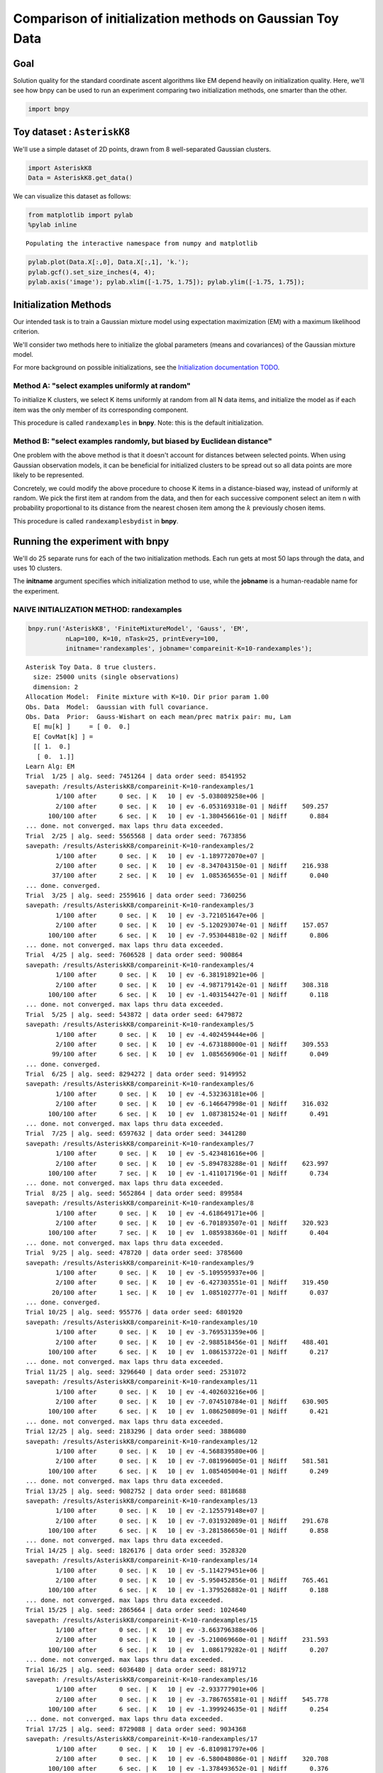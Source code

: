 
Comparison of initialization methods on Gaussian Toy Data
=========================================================


Goal
----

Solution quality for the standard coordinate ascent algorithms like EM
depend heavily on initialization quality. Here, we'll see how bnpy can
be used to run an experiment comparing two initialization methods, one
smarter than the other.

.. code:: python

    import bnpy
Toy dataset : ``AsteriskK8``
----------------------------


We'll use a simple dataset of 2D points, drawn from 8 well-separated
Gaussian clusters.

.. code:: python

    import AsteriskK8
    Data = AsteriskK8.get_data()
We can visualize this dataset as follows:

.. code:: python

    from matplotlib import pylab
    %pylab inline

.. parsed-literal::

    Populating the interactive namespace from numpy and matplotlib


.. code:: python

    pylab.plot(Data.X[:,0], Data.X[:,1], 'k.');
    pylab.gcf().set_size_inches(4, 4);
    pylab.axis('image'); pylab.xlim([-1.75, 1.75]); pylab.ylim([-1.75, 1.75]);


.. image:: GaussianToyData-ExperimentalComparisonOfInitialization_files/GaussianToyData-ExperimentalComparisonOfInitialization_8_0.png


Initialization Methods
----------------------

Our intended task is to train a Gaussian mixture model using expectation
maximization (EM) with a maximum likelihood criterion.

We'll consider two methods here to initialize the global parameters
(means and covariances) of the Gaussian mixture model.

For more background on possible initializations, see the `Initialization
documentation TODO <../Code/Initialization.md>`__.

Method A: "select examples uniformly at random"
~~~~~~~~~~~~~~~~~~~~~~~~~~~~~~~~~~~~~~~~~~~~~~~

To initialize K clusters, we select K items uniformly at random from all
N data items, and initialize the model as if each item was the only
member of its corresponding component.

This procedure is called ``randexamples`` in **bnpy**. Note: this is the
default initialization.

Method B: "select examples randomly, but biased by Euclidean distance"
~~~~~~~~~~~~~~~~~~~~~~~~~~~~~~~~~~~~~~~~~~~~~~~~~~~~~~~~~~~~~~~~~~~~~~

One problem with the above method is that it doesn't account for
distances between selected points. When using Gaussian observation
models, it can be beneficial for initialized clusters to be spread out
so all data points are more likely to be represented.

Concretely, we could modify the above procedure to choose K items in a
distance-biased way, instead of uniformly at random. We pick the first
item at random from the data, and then for each successive component
select an item n with probability proportional to its distance from the
nearest chosen item among the :math:`k` previously chosen items.

This procedure is called ``randexamplesbydist`` in **bnpy**.

Running the experiment with **bnpy**
------------------------------------

We'll do 25 separate runs for each of the two initialization methods.
Each run gets at most 50 laps through the data, and uses 10 clusters.

The **initname** argument specifies which initialization method to use,
while the **jobname** is a human-readable name for the experiment.

NAIVE INITIALIZATION METHOD: randexamples
~~~~~~~~~~~~~~~~~~~~~~~~~~~~~~~~~~~~~~~~~


.. code:: python

    bnpy.run('AsteriskK8', 'FiniteMixtureModel', 'Gauss', 'EM', 
              nLap=100, K=10, nTask=25, printEvery=100,
              initname='randexamples', jobname='compareinit-K=10-randexamples');

.. parsed-literal::

    Asterisk Toy Data. 8 true clusters.
      size: 25000 units (single observations)
      dimension: 2
    Allocation Model:  Finite mixture with K=10. Dir prior param 1.00
    Obs. Data  Model:  Gaussian with full covariance.
    Obs. Data  Prior:  Gauss-Wishart on each mean/prec matrix pair: mu, Lam
      E[ mu[k] ]     = [ 0.  0.]
      E[ CovMat[k] ] = 
      [[ 1.  0.]
       [ 0.  1.]]
    Learn Alg: EM
    Trial  1/25 | alg. seed: 7451264 | data order seed: 8541952
    savepath: /results/AsteriskK8/compareinit-K=10-randexamples/1
            1/100 after      0 sec. | K   10 | ev -5.038089258e+06 |  
            2/100 after      0 sec. | K   10 | ev -6.053169318e-01 | Ndiff    509.257 
          100/100 after      6 sec. | K   10 | ev -1.380456616e-01 | Ndiff      0.884 
    ... done. not converged. max laps thru data exceeded.
    Trial  2/25 | alg. seed: 5565568 | data order seed: 7673856
    savepath: /results/AsteriskK8/compareinit-K=10-randexamples/2
            1/100 after      0 sec. | K   10 | ev -1.189772070e+07 |  
            2/100 after      0 sec. | K   10 | ev -8.347043150e-01 | Ndiff    216.938 
           37/100 after      2 sec. | K   10 | ev  1.085365655e-01 | Ndiff      0.040 
    ... done. converged.
    Trial  3/25 | alg. seed: 2559616 | data order seed: 7360256
    savepath: /results/AsteriskK8/compareinit-K=10-randexamples/3
            1/100 after      0 sec. | K   10 | ev -3.721051647e+06 |  
            2/100 after      0 sec. | K   10 | ev -5.120293074e-01 | Ndiff    157.057 
          100/100 after      6 sec. | K   10 | ev -7.953044818e-02 | Ndiff      0.806 
    ... done. not converged. max laps thru data exceeded.
    Trial  4/25 | alg. seed: 7606528 | data order seed: 900864
    savepath: /results/AsteriskK8/compareinit-K=10-randexamples/4
            1/100 after      0 sec. | K   10 | ev -6.381918921e+06 |  
            2/100 after      0 sec. | K   10 | ev -4.987179142e-01 | Ndiff    308.318 
          100/100 after      6 sec. | K   10 | ev -1.403154427e-01 | Ndiff      0.118 
    ... done. not converged. max laps thru data exceeded.
    Trial  5/25 | alg. seed: 543872 | data order seed: 6479872
    savepath: /results/AsteriskK8/compareinit-K=10-randexamples/5
            1/100 after      0 sec. | K   10 | ev -4.402459444e+06 |  
            2/100 after      0 sec. | K   10 | ev -4.673188000e-01 | Ndiff    309.553 
           99/100 after      6 sec. | K   10 | ev  1.085656906e-01 | Ndiff      0.049 
    ... done. converged.
    Trial  6/25 | alg. seed: 8294272 | data order seed: 9149952
    savepath: /results/AsteriskK8/compareinit-K=10-randexamples/6
            1/100 after      0 sec. | K   10 | ev -4.532363181e+06 |  
            2/100 after      0 sec. | K   10 | ev -6.146647998e-01 | Ndiff    316.032 
          100/100 after      6 sec. | K   10 | ev  1.087381524e-01 | Ndiff      0.491 
    ... done. not converged. max laps thru data exceeded.
    Trial  7/25 | alg. seed: 6597632 | data order seed: 3441280
    savepath: /results/AsteriskK8/compareinit-K=10-randexamples/7
            1/100 after      0 sec. | K   10 | ev -5.423481616e+06 |  
            2/100 after      0 sec. | K   10 | ev -5.894783288e-01 | Ndiff    623.997 
          100/100 after      7 sec. | K   10 | ev -1.411017196e-01 | Ndiff      0.734 
    ... done. not converged. max laps thru data exceeded.
    Trial  8/25 | alg. seed: 5652864 | data order seed: 899584
    savepath: /results/AsteriskK8/compareinit-K=10-randexamples/8
            1/100 after      0 sec. | K   10 | ev -4.618649171e+06 |  
            2/100 after      0 sec. | K   10 | ev -6.701893507e-01 | Ndiff    320.923 
          100/100 after      7 sec. | K   10 | ev  1.085938360e-01 | Ndiff      0.404 
    ... done. not converged. max laps thru data exceeded.
    Trial  9/25 | alg. seed: 478720 | data order seed: 3785600
    savepath: /results/AsteriskK8/compareinit-K=10-randexamples/9
            1/100 after      0 sec. | K   10 | ev -5.109595937e+06 |  
            2/100 after      0 sec. | K   10 | ev -6.427303551e-01 | Ndiff    319.450 
           20/100 after      1 sec. | K   10 | ev  1.085102777e-01 | Ndiff      0.037 
    ... done. converged.
    Trial 10/25 | alg. seed: 955776 | data order seed: 6801920
    savepath: /results/AsteriskK8/compareinit-K=10-randexamples/10
            1/100 after      0 sec. | K   10 | ev -3.769531359e+06 |  
            2/100 after      0 sec. | K   10 | ev -2.988518456e-01 | Ndiff    488.401 
          100/100 after      6 sec. | K   10 | ev  1.086153722e-01 | Ndiff      0.217 
    ... done. not converged. max laps thru data exceeded.
    Trial 11/25 | alg. seed: 3296640 | data order seed: 2531072
    savepath: /results/AsteriskK8/compareinit-K=10-randexamples/11
            1/100 after      0 sec. | K   10 | ev -4.402603216e+06 |  
            2/100 after      0 sec. | K   10 | ev -7.074510784e-01 | Ndiff    630.905 
          100/100 after      6 sec. | K   10 | ev  1.086250809e-01 | Ndiff      0.421 
    ... done. not converged. max laps thru data exceeded.
    Trial 12/25 | alg. seed: 2183296 | data order seed: 3886080
    savepath: /results/AsteriskK8/compareinit-K=10-randexamples/12
            1/100 after      0 sec. | K   10 | ev -4.568839580e+06 |  
            2/100 after      0 sec. | K   10 | ev -7.081996005e-01 | Ndiff    581.581 
          100/100 after      6 sec. | K   10 | ev  1.085405004e-01 | Ndiff      0.249 
    ... done. not converged. max laps thru data exceeded.
    Trial 13/25 | alg. seed: 9082752 | data order seed: 8818688
    savepath: /results/AsteriskK8/compareinit-K=10-randexamples/13
            1/100 after      0 sec. | K   10 | ev -2.125579148e+07 |  
            2/100 after      0 sec. | K   10 | ev -7.031932089e-01 | Ndiff    291.678 
          100/100 after      6 sec. | K   10 | ev -3.281586650e-01 | Ndiff      0.858 
    ... done. not converged. max laps thru data exceeded.
    Trial 14/25 | alg. seed: 1826176 | data order seed: 3528320
    savepath: /results/AsteriskK8/compareinit-K=10-randexamples/14
            1/100 after      0 sec. | K   10 | ev -5.114279451e+06 |  
            2/100 after      0 sec. | K   10 | ev -5.950452856e-01 | Ndiff    765.461 
          100/100 after      6 sec. | K   10 | ev -1.379526882e-01 | Ndiff      0.188 
    ... done. not converged. max laps thru data exceeded.
    Trial 15/25 | alg. seed: 2865664 | data order seed: 1024640
    savepath: /results/AsteriskK8/compareinit-K=10-randexamples/15
            1/100 after      0 sec. | K   10 | ev -3.663796388e+06 |  
            2/100 after      0 sec. | K   10 | ev -5.210069660e-01 | Ndiff    231.593 
          100/100 after      6 sec. | K   10 | ev  1.086179282e-01 | Ndiff      0.207 
    ... done. not converged. max laps thru data exceeded.
    Trial 16/25 | alg. seed: 6036480 | data order seed: 8819712
    savepath: /results/AsteriskK8/compareinit-K=10-randexamples/16
            1/100 after      0 sec. | K   10 | ev -2.933777901e+06 |  
            2/100 after      0 sec. | K   10 | ev -3.786765581e-01 | Ndiff    545.778 
          100/100 after      6 sec. | K   10 | ev -1.399924635e-01 | Ndiff      0.254 
    ... done. not converged. max laps thru data exceeded.
    Trial 17/25 | alg. seed: 8729088 | data order seed: 9034368
    savepath: /results/AsteriskK8/compareinit-K=10-randexamples/17
            1/100 after      0 sec. | K   10 | ev -6.810981797e+06 |  
            2/100 after      0 sec. | K   10 | ev -6.580048086e-01 | Ndiff    320.708 
          100/100 after      6 sec. | K   10 | ev -1.378493652e-01 | Ndiff      0.376 
    ... done. not converged. max laps thru data exceeded.
    Trial 18/25 | alg. seed: 8933248 | data order seed: 9882240
    savepath: /results/AsteriskK8/compareinit-K=10-randexamples/18
            1/100 after      0 sec. | K   10 | ev -6.079875910e+06 |  
            2/100 after      0 sec. | K   10 | ev -5.028302631e-01 | Ndiff    403.851 
           43/100 after      3 sec. | K   10 | ev  1.085357929e-01 | Ndiff      0.048 
    ... done. converged.
    Trial 19/25 | alg. seed: 793600 | data order seed: 3803392
    savepath: /results/AsteriskK8/compareinit-K=10-randexamples/19
            1/100 after      0 sec. | K   10 | ev -5.004002662e+06 |  
            2/100 after      0 sec. | K   10 | ev -5.655078001e-01 | Ndiff    220.619 
          100/100 after      6 sec. | K   10 | ev  1.086034468e-01 | Ndiff      0.886 
    ... done. not converged. max laps thru data exceeded.
    Trial 20/25 | alg. seed: 6725120 | data order seed: 1715072
    savepath: /results/AsteriskK8/compareinit-K=10-randexamples/20
            1/100 after      0 sec. | K   10 | ev -7.214520759e+06 |  
            2/100 after      0 sec. | K   10 | ev -6.808426692e-01 | Ndiff    691.060 
          100/100 after      6 sec. | K   10 | ev -1.373090811e-01 | Ndiff      0.355 
    ... done. not converged. max laps thru data exceeded.
    Trial 21/25 | alg. seed: 4116864 | data order seed: 6033536
    savepath: /results/AsteriskK8/compareinit-K=10-randexamples/21
            1/100 after      0 sec. | K   10 | ev -2.772559421e+06 |  
            2/100 after      0 sec. | K   10 | ev -3.332692393e-01 | Ndiff    232.407 
           25/100 after      2 sec. | K   10 | ev  1.085881812e-01 | Ndiff      0.042 
    ... done. converged.
    Trial 22/25 | alg. seed: 4644096 | data order seed: 8644096
    savepath: /results/AsteriskK8/compareinit-K=10-randexamples/22
            1/100 after      0 sec. | K   10 | ev -6.591496824e+06 |  
            2/100 after      0 sec. | K   10 | ev -8.144558164e-01 | Ndiff    414.050 
           40/100 after      3 sec. | K   10 | ev -1.377360370e-01 | Ndiff      0.050 
    ... done. converged.
    Trial 23/25 | alg. seed: 9808000 | data order seed: 2513920
    savepath: /results/AsteriskK8/compareinit-K=10-randexamples/23
            1/100 after      0 sec. | K   10 | ev -5.606828878e+06 |  
            2/100 after      0 sec. | K   10 | ev -6.281483384e-01 | Ndiff    120.879 
          100/100 after      6 sec. | K   10 | ev  1.086061951e-01 | Ndiff      0.324 
    ... done. not converged. max laps thru data exceeded.
    Trial 24/25 | alg. seed: 447360 | data order seed: 6039296
    savepath: /results/AsteriskK8/compareinit-K=10-randexamples/24
            1/100 after      0 sec. | K   10 | ev -4.547278148e+06 |  
            2/100 after      0 sec. | K   10 | ev -6.680528521e-01 | Ndiff    637.874 
          100/100 after      6 sec. | K   10 | ev  1.087554959e-01 | Ndiff      0.218 
    ... done. not converged. max laps thru data exceeded.
    Trial 25/25 | alg. seed: 818944 | data order seed: 7907200
    savepath: /results/AsteriskK8/compareinit-K=10-randexamples/25
            1/100 after      0 sec. | K   10 | ev -6.515168176e+06 |  
            2/100 after      0 sec. | K   10 | ev -7.869080181e-01 | Ndiff    394.908 
          100/100 after      6 sec. | K   10 | ev  1.086201284e-01 | Ndiff      0.574 
    ... done. not converged. max laps thru data exceeded.


SMART INITIALIZATION METHOD: randexamplesbydist
~~~~~~~~~~~~~~~~~~~~~~~~~~~~~~~~~~~~~~~~~~~~~~~


.. code:: python

    bnpy.run('AsteriskK8', 'FiniteMixtureModel', 'Gauss', 'EM',
              nLap=100, K=10, nTask=25, printEvery=100,
              initname='randexamplesbydist', jobname='compareinit-K=10-randexamplesbydist');

.. parsed-literal::

    Asterisk Toy Data. 8 true clusters.
      size: 25000 units (single observations)
      dimension: 2
    Allocation Model:  Finite mixture with K=10. Dir prior param 1.00
    Obs. Data  Model:  Gaussian with full covariance.
    Obs. Data  Prior:  Gauss-Wishart on each mean/prec matrix pair: mu, Lam
      E[ mu[k] ]     = [ 0.  0.]
      E[ CovMat[k] ] = 
      [[ 1.  0.]
       [ 0.  1.]]
    Learn Alg: EM
    Trial  1/25 | alg. seed: 7451264 | data order seed: 8541952
    savepath: /results/AsteriskK8/compareinit-K=10-randexamplesbydist/1
            1/100 after      0 sec. | K   10 | ev -2.973288219e+06 |  
            2/100 after      0 sec. | K   10 | ev -3.486995300e-01 | Ndiff    829.097 
          100/100 after      6 sec. | K   10 | ev  1.085691707e-01 | Ndiff      0.395 
    ... done. not converged. max laps thru data exceeded.
    Trial  2/25 | alg. seed: 5565568 | data order seed: 7673856
    savepath: /results/AsteriskK8/compareinit-K=10-randexamplesbydist/2
            1/100 after      0 sec. | K   10 | ev -3.516407474e+06 |  
            2/100 after      0 sec. | K   10 | ev -3.420936820e-01 | Ndiff    931.372 
          100/100 after      6 sec. | K   10 | ev  1.085788381e-01 | Ndiff      0.291 
    ... done. not converged. max laps thru data exceeded.
    Trial  3/25 | alg. seed: 2559616 | data order seed: 7360256
    savepath: /results/AsteriskK8/compareinit-K=10-randexamplesbydist/3
            1/100 after      0 sec. | K   10 | ev -2.657419116e+06 |  
            2/100 after      0 sec. | K   10 | ev -3.169381737e-01 | Ndiff    327.129 
           38/100 after      2 sec. | K   10 | ev  1.085878268e-01 | Ndiff      0.042 
    ... done. converged.
    Trial  4/25 | alg. seed: 7606528 | data order seed: 900864
    savepath: /results/AsteriskK8/compareinit-K=10-randexamplesbydist/4
            1/100 after      0 sec. | K   10 | ev -2.751791130e+06 |  
            2/100 after      0 sec. | K   10 | ev -1.664797694e-01 | Ndiff    916.668 
          100/100 after      6 sec. | K   10 | ev  1.086099225e-01 | Ndiff      0.205 
    ... done. not converged. max laps thru data exceeded.
    Trial  5/25 | alg. seed: 543872 | data order seed: 6479872
    savepath: /results/AsteriskK8/compareinit-K=10-randexamplesbydist/5
            1/100 after      0 sec. | K   10 | ev -2.722948944e+06 |  
            2/100 after      0 sec. | K   10 | ev -3.466986621e-01 | Ndiff    380.578 
          100/100 after      6 sec. | K   10 | ev  1.085382985e-01 | Ndiff      0.254 
    ... done. not converged. max laps thru data exceeded.
    Trial  6/25 | alg. seed: 8294272 | data order seed: 9149952
    savepath: /results/AsteriskK8/compareinit-K=10-randexamplesbydist/6
            1/100 after      0 sec. | K   10 | ev -2.406340227e+06 |  
            2/100 after      0 sec. | K   10 | ev -5.604639580e-02 | Ndiff    924.765 
          100/100 after      6 sec. | K   10 | ev  1.086271058e-01 | Ndiff      0.463 
    ... done. not converged. max laps thru data exceeded.
    Trial  7/25 | alg. seed: 6597632 | data order seed: 3441280
    savepath: /results/AsteriskK8/compareinit-K=10-randexamplesbydist/7
            1/100 after      0 sec. | K   10 | ev -3.515840550e+06 |  
            2/100 after      0 sec. | K   10 | ev -2.408568424e-01 | Ndiff    214.998 
          100/100 after      6 sec. | K   10 | ev  1.086368202e-01 | Ndiff      0.287 
    ... done. not converged. max laps thru data exceeded.
    Trial  8/25 | alg. seed: 5652864 | data order seed: 899584
    savepath: /results/AsteriskK8/compareinit-K=10-randexamplesbydist/8
            1/100 after      0 sec. | K   10 | ev -1.469471223e+06 |  
            2/100 after      0 sec. | K   10 | ev  2.754242891e-02 | Ndiff    515.001 
          100/100 after      6 sec. | K   10 | ev  1.086463222e-01 | Ndiff      0.427 
    ... done. not converged. max laps thru data exceeded.
    Trial  9/25 | alg. seed: 478720 | data order seed: 3785600
    savepath: /results/AsteriskK8/compareinit-K=10-randexamplesbydist/9
            1/100 after      0 sec. | K   10 | ev -3.733528245e+06 |  
            2/100 after      0 sec. | K   10 | ev -2.436933674e-01 | Ndiff    486.192 
          100/100 after      6 sec. | K   10 | ev -1.378186454e-01 | Ndiff      0.724 
    ... done. not converged. max laps thru data exceeded.
    Trial 10/25 | alg. seed: 955776 | data order seed: 6801920
    savepath: /results/AsteriskK8/compareinit-K=10-randexamplesbydist/10
            1/100 after      0 sec. | K   10 | ev -2.484298416e+06 |  
            2/100 after      0 sec. | K   10 | ev -4.207457791e-02 | Ndiff    533.266 
          100/100 after      7 sec. | K   10 | ev  1.086217547e-01 | Ndiff      0.343 
    ... done. not converged. max laps thru data exceeded.
    Trial 11/25 | alg. seed: 3296640 | data order seed: 2531072
    savepath: /results/AsteriskK8/compareinit-K=10-randexamplesbydist/11
            1/100 after      0 sec. | K   10 | ev -1.795773630e+06 |  
            2/100 after      0 sec. | K   10 | ev  2.527338885e-02 | Ndiff    482.198 
          100/100 after      8 sec. | K   10 | ev  1.086989328e-01 | Ndiff      0.199 
    ... done. not converged. max laps thru data exceeded.
    Trial 12/25 | alg. seed: 2183296 | data order seed: 3886080
    savepath: /results/AsteriskK8/compareinit-K=10-randexamplesbydist/12
            1/100 after      0 sec. | K   10 | ev -1.992792616e+06 |  
            2/100 after      0 sec. | K   10 | ev  5.480104246e-03 | Ndiff   1024.936 
          100/100 after      7 sec. | K   10 | ev  1.086133239e-01 | Ndiff      0.320 
    ... done. not converged. max laps thru data exceeded.
    Trial 13/25 | alg. seed: 9082752 | data order seed: 8818688
    savepath: /results/AsteriskK8/compareinit-K=10-randexamplesbydist/13
            1/100 after      0 sec. | K   10 | ev -1.704159885e+06 |  
            2/100 after      0 sec. | K   10 | ev  1.195677204e-02 | Ndiff    505.249 
          100/100 after      6 sec. | K   10 | ev  1.085490705e-01 | Ndiff      0.174 
    ... done. not converged. max laps thru data exceeded.
    Trial 14/25 | alg. seed: 1826176 | data order seed: 3528320
    savepath: /results/AsteriskK8/compareinit-K=10-randexamplesbydist/14
            1/100 after      0 sec. | K   10 | ev -2.732785243e+06 |  
            2/100 after      0 sec. | K   10 | ev -8.596664095e-02 | Ndiff    628.192 
           42/100 after      3 sec. | K   10 | ev  1.087651192e-01 | Ndiff      0.038 
    ... done. converged.
    Trial 15/25 | alg. seed: 2865664 | data order seed: 1024640
    savepath: /results/AsteriskK8/compareinit-K=10-randexamplesbydist/15
            1/100 after      0 sec. | K   10 | ev -2.748786748e+06 |  
            2/100 after      0 sec. | K   10 | ev -1.765417825e-01 | Ndiff    437.656 
          100/100 after      6 sec. | K   10 | ev  1.086107604e-01 | Ndiff      0.885 
    ... done. not converged. max laps thru data exceeded.
    Trial 16/25 | alg. seed: 6036480 | data order seed: 8819712
    savepath: /results/AsteriskK8/compareinit-K=10-randexamplesbydist/16
            1/100 after      0 sec. | K   10 | ev -1.900608507e+06 |  
            2/100 after      0 sec. | K   10 | ev  3.803285222e-02 | Ndiff    484.298 
          100/100 after      6 sec. | K   10 | ev  1.085349435e-01 | Ndiff      0.183 
    ... done. not converged. max laps thru data exceeded.
    Trial 17/25 | alg. seed: 8729088 | data order seed: 9034368
    savepath: /results/AsteriskK8/compareinit-K=10-randexamplesbydist/17
            1/100 after      0 sec. | K   10 | ev -1.754183848e+06 |  
            2/100 after      0 sec. | K   10 | ev  7.174857095e-02 | Ndiff    336.239 
          100/100 after      6 sec. | K   10 | ev  1.086679765e-01 | Ndiff      0.944 
    ... done. not converged. max laps thru data exceeded.
    Trial 18/25 | alg. seed: 8933248 | data order seed: 9882240
    savepath: /results/AsteriskK8/compareinit-K=10-randexamplesbydist/18
            1/100 after      0 sec. | K   10 | ev -1.814913282e+06 |  
            2/100 after      0 sec. | K   10 | ev  6.653621097e-02 | Ndiff    946.316 
          100/100 after      6 sec. | K   10 | ev  1.088050340e-01 | Ndiff      0.496 
    ... done. not converged. max laps thru data exceeded.
    Trial 19/25 | alg. seed: 793600 | data order seed: 3803392
    savepath: /results/AsteriskK8/compareinit-K=10-randexamplesbydist/19
            1/100 after      0 sec. | K   10 | ev -3.242194590e+06 |  
            2/100 after      0 sec. | K   10 | ev -4.947691338e-01 | Ndiff    527.991 
          100/100 after      6 sec. | K   10 | ev -1.407649636e-01 | Ndiff      0.285 
    ... done. not converged. max laps thru data exceeded.
    Trial 20/25 | alg. seed: 6725120 | data order seed: 1715072
    savepath: /results/AsteriskK8/compareinit-K=10-randexamplesbydist/20
            1/100 after      0 sec. | K   10 | ev -3.185016013e+06 |  
            2/100 after      0 sec. | K   10 | ev -3.487384455e-01 | Ndiff    640.851 
           29/100 after      2 sec. | K   10 | ev  1.085578749e-01 | Ndiff      0.027 
    ... done. converged.
    Trial 21/25 | alg. seed: 4116864 | data order seed: 6033536
    savepath: /results/AsteriskK8/compareinit-K=10-randexamplesbydist/21
            1/100 after      0 sec. | K   10 | ev -1.870167507e+06 |  
            2/100 after      0 sec. | K   10 | ev -4.590489542e-02 | Ndiff    651.301 
          100/100 after      6 sec. | K   10 | ev  1.085518159e-01 | Ndiff      0.242 
    ... done. not converged. max laps thru data exceeded.
    Trial 22/25 | alg. seed: 4644096 | data order seed: 8644096
    savepath: /results/AsteriskK8/compareinit-K=10-randexamplesbydist/22
            1/100 after      0 sec. | K   10 | ev -2.321864828e+06 |  
            2/100 after      0 sec. | K   10 | ev -3.460784895e-01 | Ndiff    528.638 
          100/100 after      6 sec. | K   10 | ev  1.085986711e-01 | Ndiff      0.217 
    ... done. not converged. max laps thru data exceeded.
    Trial 23/25 | alg. seed: 9808000 | data order seed: 2513920
    savepath: /results/AsteriskK8/compareinit-K=10-randexamplesbydist/23
            1/100 after      0 sec. | K   10 | ev -2.047671369e+06 |  
            2/100 after      0 sec. | K   10 | ev -4.337725639e-02 | Ndiff    525.865 
           48/100 after      3 sec. | K   10 | ev  1.085136308e-01 | Ndiff      0.048 
    ... done. converged.
    Trial 24/25 | alg. seed: 447360 | data order seed: 6039296
    savepath: /results/AsteriskK8/compareinit-K=10-randexamplesbydist/24
            1/100 after      0 sec. | K   10 | ev -1.907191394e+06 |  
            2/100 after      0 sec. | K   10 | ev  2.232573780e-03 | Ndiff    749.043 
          100/100 after      6 sec. | K   10 | ev  1.086538157e-01 | Ndiff      0.399 
    ... done. not converged. max laps thru data exceeded.
    Trial 25/25 | alg. seed: 818944 | data order seed: 7907200
    savepath: /results/AsteriskK8/compareinit-K=10-randexamplesbydist/25
            1/100 after      0 sec. | K   10 | ev -3.083391707e+06 |  
            2/100 after      0 sec. | K   10 | ev -2.801351837e-01 | Ndiff    691.918 
          100/100 after      6 sec. | K   10 | ev  1.087014840e-01 | Ndiff      0.294 
    ... done. not converged. max laps thru data exceeded.


Analyzing results
-----------------


Using **bnpy**'s built-in visualization tools, we can easily make a plot
comparing the two methods.

.. code:: python

    bnpy.viz.PlotELBO.plotJobsThatMatchKeywords('AsteriskK8/compareinit-K=10-*')
    pylab.legend(loc='lower right');
    pylab.xlabel('num pass thru data', fontsize=20);
    pylab.ylabel('train objective', fontsize=20);


.. image:: GaussianToyData-ExperimentalComparisonOfInitialization_files/GaussianToyData-ExperimentalComparisonOfInitialization_17_0.png


This plot shows that across many runs, the ``randexamplesbydist``
procedure consistently reaches better objective function values than the
simpler, more naive baseline.
